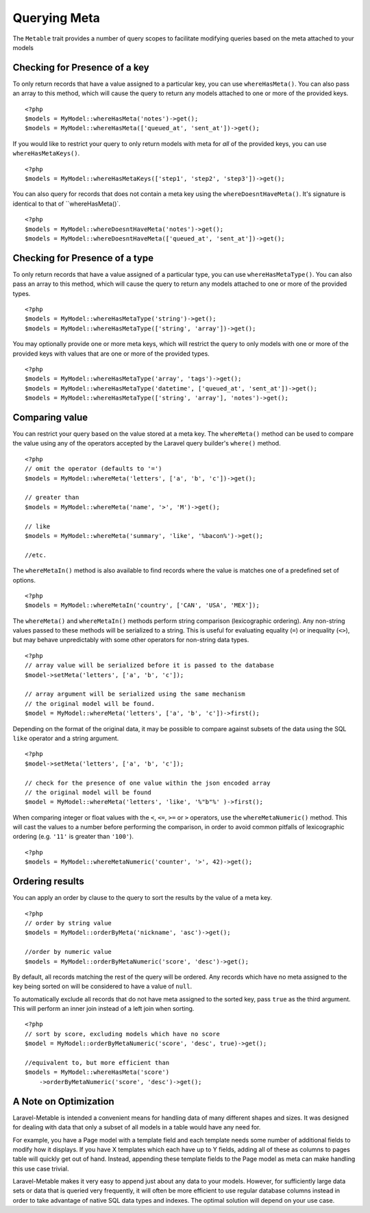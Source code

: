 Querying Meta
=============

.. highlight:: php

The ``Metable`` trait provides a number of query scopes to facilitate modifying queries based on the meta attached to your models

Checking for Presence of a key
------------------------------

To only return records that have a value assigned to a particular key, you can use ``whereHasMeta()``. You can also pass an array to this method, which will cause the query to return any models attached to one or more of the provided keys.

::

    <?php
    $models = MyModel::whereHasMeta('notes')->get();
    $models = MyModel::whereHasMeta(['queued_at', 'sent_at'])->get();

If you would like to restrict your query to only return models with meta for `all` of the provided keys, you can use ``whereHasMetaKeys()``.

::

    <?php
    $models = MyModel::whereHasMetaKeys(['step1', 'step2', 'step3'])->get();

You can also query for records that does not contain a meta key using the ``whereDoesntHaveMeta()``. It's signature is identical to that of ``whereHasMeta()`.

::

    <?php 
    $models = MyModel::whereDoesntHaveMeta('notes')->get();
    $models = MyModel::whereDoesntHaveMeta(['queued_at', 'sent_at'])->get();

Checking for Presence of a type
-------------------------------

To only return records that have a value assigned of a particular type, you can use ``whereHasMetaType()``. You can also pass an array to this method, which will cause the query to return any models attached to one or more of the provided types.

::

    <?php
    $models = MyModel::whereHasMetaType('string')->get();
    $models = MyModel::whereHasMetaType(['string', 'array'])->get();

You may optionally provide one or more meta keys, which will restrict the query to only models with one or more of the provided keys with values that are one or more of the provided types.
::

    <?php
    $models = MyModel::whereHasMetaType('array', 'tags')->get();
    $models = MyModel::whereHasMetaType('datetime', ['queued_at', 'sent_at'])->get();
    $models = MyModel::whereHasMetaType(['string', 'array'], 'notes')->get();

Comparing value
---------------

You can restrict your query based on the value stored at a meta key. The ``whereMeta()`` method can be used to compare the value using any of the operators accepted by the Laravel query builder's ``where()`` method.

::

    <?php
    // omit the operator (defaults to '=')
    $models = MyModel::whereMeta('letters', ['a', 'b', 'c'])->get();

    // greater than
    $models = MyModel::whereMeta('name', '>', 'M')->get();

    // like
    $models = MyModel::whereMeta('summary', 'like', '%bacon%')->get();

    //etc.

The ``whereMetaIn()`` method is also available to find records where the value is matches one of a predefined set of options.

::

    <?php
    $models = MyModel::whereMetaIn('country', ['CAN', 'USA', 'MEX']);


The ``whereMeta()`` and ``whereMetaIn()`` methods perform string comparison (lexicographic ordering). Any non-string values passed to these methods will be serialized to a string. This is useful for evaluating equality (``=``) or inequality (``<>``), but may behave unpredictably with some other operators for non-string data types.

::

    <?php
    // array value will be serialized before it is passed to the database
    $model->setMeta('letters', ['a', 'b', 'c']);

    // array argument will be serialized using the same mechanism
    // the original model will be found.
    $model = MyModel::whereMeta('letters', ['a', 'b', 'c'])->first();

Depending on the format of the original data, it may be possible to compare against subsets of the data using the SQL ``like`` operator and a string argument.


::

    <?php
    $model->setMeta('letters', ['a', 'b', 'c']);

    // check for the presence of one value within the json encoded array
    // the original model will be found
    $model = MyModel::whereMeta('letters', 'like', '%"b"%' )->first();


When comparing integer or float values with the ``<``, ``<=``, ``>=`` or ``>`` operators, use the ``whereMetaNumeric()`` method. This will cast the values to a number before performing the comparison, in order to avoid common pitfalls of lexicographic ordering (e.g. ``'11'`` is greater than ``'100'``).

::

    <?php
    $models = MyModel::whereMetaNumeric('counter', '>', 42)->get();

Ordering results
----------------

You can apply an order by clause to the query to sort the results by the value of a meta key.

::

    <?php
    // order by string value
    $models = MyModel::orderByMeta('nickname', 'asc')->get();

    //order by numeric value
    $models = MyModel::orderByMetaNumeric('score', 'desc')->get();

By default, all records matching the rest of the query will be ordered. Any records which have no meta assigned to the key being sorted on will be considered to have a value of ``null``.

To automatically exclude all records that do not have meta assigned to the sorted key, pass ``true`` as the third argument. This will perform an inner join instead of a left join when sorting.

::

    <?php
    // sort by score, excluding models which have no score
    $model = MyModel::orderByMetaNumeric('score', 'desc', true)->get();

    //equivalent to, but more efficient than
    $models = MyModel::whereHasMeta('score')
        ->orderByMetaNumeric('score', 'desc')->get();

A Note on Optimization
----------------------

Laravel-Metable is intended a convenient means for handling data of many different shapes and sizes. It was designed for dealing with data that only a subset of all models in a table would have any need for.

For example, you have a Page model with a template field and each template needs some number of additional fields to modify how it displays. If you have X templates which each have up to Y fields, adding all of these as columns to pages table will quickly get out of hand. Instead, appending these template fields to the Page model as meta can make handling this use case trivial.

Laravel-Metable makes it very easy to append just about any data to your models. However, for sufficiently large data sets or data that is queried very frequently, it will often be more efficient to use regular database columns instead in order to take advantage of native SQL data types and indexes. The optimal solution will depend on your use case.
